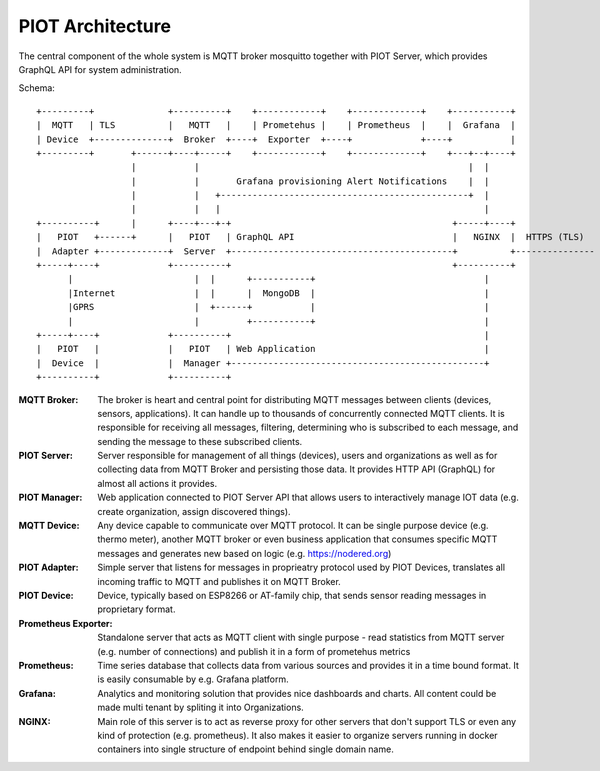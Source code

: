 PIOT Architecture
=================

The central component of the whole system is MQTT broker mosquitto together
with PIOT Server, which provides GraphQL API for system administration.

Schema::

    +---------+              +----------+    +------------+    +-------------+    +-----------+
    |  MQTT   | TLS          |   MQTT   |    | Prometehus |    | Prometheus  |    |  Grafana  |
    | Device  +--------------+  Broker  +----+  Exporter  +----+             +----+           |
    +---------+       +------+----+-----+    +------------+    +-------------+    +---+--+----+
                      |           |                                                   |  |
                      |           |       Grafana provisioning Alert Notifications    |  |
                      |           |   +-----------------------------------------------+  |
                      |           |   |                                                  |
    +----------+      |      +----+---+-+                                          +-----+----+
    |   PIOT   +------+      |   PIOT   | GraphQL API                              |   NGINX  |  HTTPS (TLS)
    |  Adapter +-------------+  Server  +------------------------------------------+          +---------------
    +-----+----+             +----------+                                          +----------+
          |                       |  |      +-----------+                                |
          |Internet               |  |      |  MongoDB  |                                |
          |GPRS                   |  +------+           |                                |
          |                       |         +-----------+                                |
    +-----+----+             +----------+                                                |
    |   PIOT   |             |   PIOT   | Web Application                                |
    |  Device  |             |  Manager +------------------------------------------------+
    +----------+             +----------+


:MQTT Broker:
    The broker is heart and central point for distributing MQTT messages between
    clients (devices, sensors, applications). It can handle up to thousands of
    concurrently connected MQTT clients. It is responsible for receiving all messages,
    filtering, determining who is subscribed to each message, and sending the message
    to these subscribed clients.

:PIOT Server:
    Server responsible for management of all things (devices), users and organizations
    as well as for collecting data from MQTT Broker and persisting those data. It
    provides HTTP API (GraphQL) for almost all actions it provides.

:PIOT Manager:
    Web application connected to PIOT Server API that allows users to interactively
    manage IOT data (e.g. create organization, assign discovered things).

:MQTT Device:
    Any device capable to communicate over MQTT protocol. It can be single purpose
    device (e.g. thermo meter), another MQTT broker or even business application
    that consumes specific MQTT messages and generates new based on logic
    (e.g. https://nodered.org)

:PIOT Adapter:
    Simple server that listens for messages in proprieatry protocol used by PIOT
    Devices, translates all incoming traffic to MQTT and publishes it on MQTT Broker.

:PIOT Device:
    Device, typically based on ESP8266 or AT-family chip, that sends sensor reading
    messages in proprietary format.

:Prometheus Exporter:
    Standalone server that acts as MQTT client with single purpose - read statistics
    from MQTT server (e.g. number of connections) and publish it in a form of
    prometehus metrics

:Prometheus:
    Time series database that collects data from various sources and provides it in
    a time bound format. It is easily consumable by e.g. Grafana platform.

:Grafana:
    Analytics and monitoring solution that provides nice dashboards and charts.
    All content could be made multi tenant by spliting it into Organizations.

:NGINX:
    Main role of this server is to act as reverse proxy for other servers that
    don't support TLS or even any kind of protection (e.g. prometheus). It also
    makes it easier to organize servers running in docker containers into single
    structure of endpoint behind single domain name.
